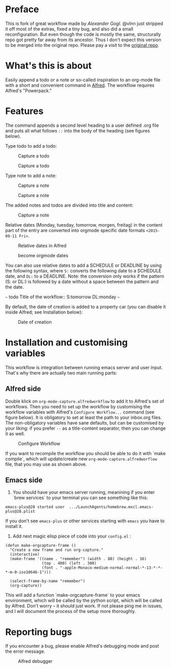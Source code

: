 # An org-mode-capture workflow for Alfred

* Preface

This is fork of great workflow made by [[@alexandergogl][Alexander Gogl]]. @vlnn just stripped it off most of the extras, fixed a tiny bug, and also did a small reconfiguration. But even though the code is mostly the same, structurally repo got pretty far away from its ancestor. Thus I don't expect this version to be merged into the original repo. Please pay a visit to the [[https://github.com/alexandergogl/alfred-org-mode-workflow][original repo]].

* What's this is about

Easily append a todo or a note or so-called inspiration to an org-mode file with a short and convenient command in [[https://www.alfredapp.com/][Alfred]]. The workflow requires Alfred's "Powerpack."

* Features

The command appends a second level heading to a user defined .org file and puts all what follows ~::~ into the body of the heading (see figures below).

Type todo to add a todo:

#+caption: Capture a todo
[[file:images/todo-capture.png]]

#+caption: Capture a todo
[[file:images/todo-notification.png]]

Type note to add a note:

#+caption: Capture a note
[[file:images/note-capture.png]]

#+caption: Capture a note
[[file:images/note-notification.png]]

The added notes and todos are divided into title and content:

#+caption: Capture a note
[[file:images/result.png]]

Relative dates (Monday, tuesday, tomorrow, morgen, freitag) in the content part of the entry are converted into orgmode specific date formats ~<2015-09-11 Fri>~.

#+caption: Relative dates in Alfred
[[file:images/date_replacement-01.png]]

#+caption: become orgmode dates
[[file:images/date_replacement-02.png]]

You can also use relative dates to add a SCHEDULE or DEADLINE by using the following syntax, where ~S:~ converts the following date to a SCHEDULE date, and ~DL:~ to a DEADLINE. Note: the conversion only works if the pattern (S: or DL:) is followed by a date without a space between the pattern and the date.

~~~
todo Title of the workflow:: S:tomorrow DL:monday
~~~

By default, the date of creation is added to a property car (you can disable it inside Alfred; see Installation below):

#+caption: Date of creation
[[file:images/creation_date.png]]

* Installation and customising variables

This workflow is integration between running emacs server and user input. That's why there are actually two main running parts:

** Alfred side

Double klick on ~org-mode-capture.alfredworkflow~ to add it to Alfred's set of workflows. Then you need to set up the workflow by customising the workflow variables with Alfred's ~Configure Workflow...~ command (see figure below). It is obligatory to set at least the path to your inbox.org files. The non-obligatory variables have sane defaults, but can be customised by your liking: if you prefer ~--~ as a title-content separator, then you can change it as well.

#+caption: Configure Workflow
[[file:images/user_configuration.png]]

If you want to recompile the workflow you should be able to do it with `make compile`, which will update/create new ~org-mode-capture.alfredworflow~ file, that you may use as shown above.

** Emacs side

1) You should have your emacs server running, meanining if you enter `brew services` to your terminal you can see something like this:

#+BEGIN_SRC
emacs-plus@28 started user  .../LaunchAgents/homebrew.mxcl.emacs-plus@28.plist
#+END_SRC

If you don't see ~emacs-plus~ or other services starting with ~emacs~ you have to install it.

2) Add next magic elisp piece of code into your ~config.el~ :

#+BEGIN_SRC elisp
(defun make-orgcapture-frame ()
  "Create a new frame and run org-capture."
  (interactive)
  (make-frame '((name . "remember") (width . 80) (height . 16)
                (top . 400) (left . 300)
                (font . "-apple-Monaco-medium-normal-normal-*-13-*-*-*-m-0-iso10646-1")))

  (select-frame-by-name "remember")
  (org-capture))
#+END_SRC

  This will add a function `make-orgcapture-frame` to your emacs environment, which will be called by the python script, which will be called by Alfred. Don't worry -- it should just work. If not please ping me in issues, and I will document the process of the setup more thoroughly.

* Reporting bugs

If you encounter a bug, please enable Alfred's debugging mode and post the error message.

#+caption: Alfred debugger
[[file:images/debugging.png]]
